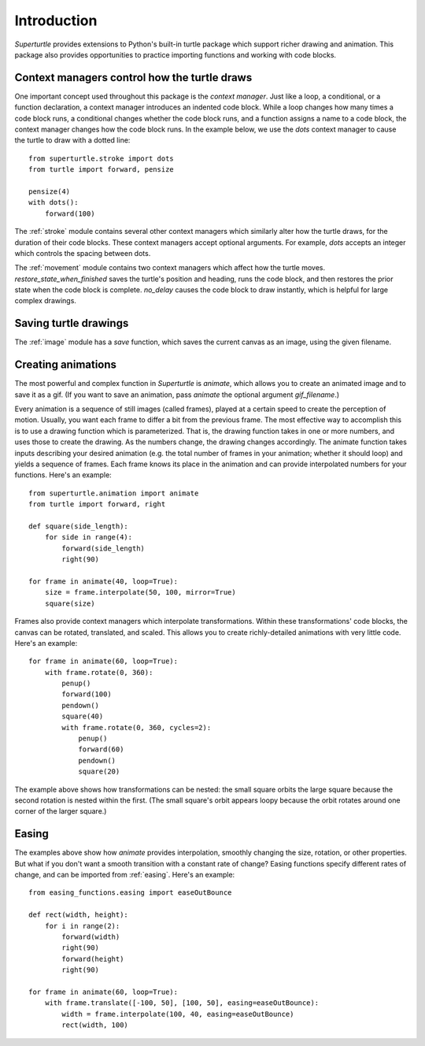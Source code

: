 .. _introduction:

Introduction
============

`Superturtle` provides extensions to Python's built-in turtle package which support
richer drawing and animation. This package also provides opportunities to practice 
importing functions and working with code blocks. 

Context managers control how the turtle draws
---------------------------------------------

One important concept used throughout this package is the `context manager`. Just like
a loop, a conditional, or a function declaration, a context manager introduces an
indented code block. While a loop changes how many times a code block runs, a conditional
changes whether the code block runs, and a function assigns a name to a code block, 
the context manager changes how the code block runs. In the example below, we
use the `dots` context manager to cause the turtle to draw with a dotted line::

    from superturtle.stroke import dots
    from turtle import forward, pensize

    pensize(4)
    with dots():
        forward(100)

.. image:: ../doc_examples/context_manager.png
    
The :ref:`stroke` module contains several other context managers which similarly alter
how the turtle draws, for the duration of their code blocks. These context managers accept
optional arguments. For example, `dots` accepts an integer which controls the spacing between 
dots.

The :ref:`movement` module contains two context managers which affect how the turtle moves. 
`restore_state_when_finished` saves the turtle's position and heading, runs the code block, and 
then restores the prior state when the code block is complete. `no_delay` causes the code block 
to draw instantly, which is helpful for large complex drawings. 

Saving turtle drawings
----------------------

The :ref:`image` module has a `save` function, which saves the current canvas as an image, using the 
given filename. 

Creating animations
-------------------

The most powerful and complex function in `Superturtle` is `animate`, which allows you to create an
animated image and to save it as a gif. (If you want to save an animation, pass `animate` the optional 
argument `gif_filename`.)

Every animation is a sequence of still images (called frames), played at
a certain speed to create the perception of motion. Usually, you want each frame to differ a bit from 
the previous frame. The most effective way to accomplish this is to use a drawing function which is
parameterized. That is, the drawing function takes in one or more numbers, and uses those to create
the drawing. As the numbers change, the drawing changes accordingly. The animate function takes inputs 
describing your desired animation (e.g. the total number of frames in your animation; whether it should loop)
and yields a sequence of frames. Each frame knows its place in the animation and can provide interpolated
numbers for your functions. Here's an example::

    from superturtle.animation import animate
    from turtle import forward, right
    
    def square(side_length):
        for side in range(4):
            forward(side_length)
            right(90)

    for frame in animate(40, loop=True):
        size = frame.interpolate(50, 100, mirror=True)
        square(size)

.. image:: ../doc_examples/animated_square_0.gif

Frames also provide context managers which interpolate transformations. Within these transformations' 
code blocks, the canvas can be rotated, translated, and scaled. This allows you to create richly-detailed
animations with very little code. Here's an example::

    for frame in animate(60, loop=True):
        with frame.rotate(0, 360):
            penup()
            forward(100)
            pendown()
            square(40)
            with frame.rotate(0, 360, cycles=2):
                penup()
                forward(60)
                pendown()
                square(20)

.. image:: ../doc_examples/animated_square_1.gif

The example above shows how transformations can be nested: the small square orbits the large square
because the second rotation is nested within the first. (The small square's orbit appears loopy because
the orbit rotates around one corner of the larger square.)

Easing
------

The examples above show how `animate` provides interpolation, smoothly changing the size, rotation, or other
properties. But what if you don't want a smooth transition with a constant rate of change? Easing functions
specify different rates of change, and can be imported from :ref:`easing`. Here's an example::

    from easing_functions.easing import easeOutBounce

    def rect(width, height):
        for i in range(2):
            forward(width)
            right(90)
            forward(height)
            right(90)

    for frame in animate(60, loop=True):
        with frame.translate([-100, 50], [100, 50], easing=easeOutBounce):
            width = frame.interpolate(100, 40, easing=easeOutBounce)
            rect(width, 100)

.. image:: ../doc_examples/eased_square.gif
